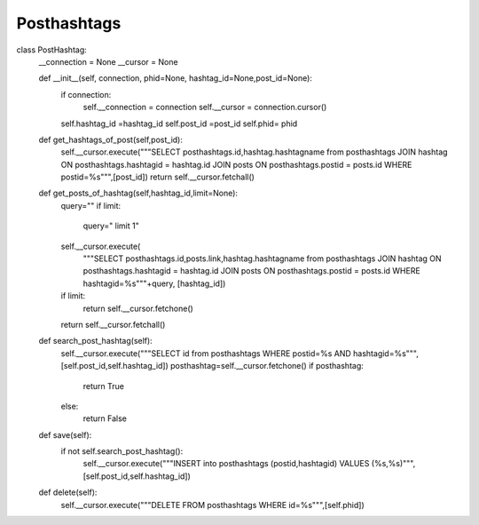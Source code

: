 Posthashtags
^^^^^^^^^^^^

.. code-block:: python


class PostHashtag:
    __connection = None
    __cursor = None

    def __init__(self, connection, phid=None, hashtag_id=None,post_id=None):
        if connection:
            self.__connection = connection
            self.__cursor = connection.cursor()
        self.hashtag_id =hashtag_id
        self.post_id =post_id
        self.phid= phid

    def get_hashtags_of_post(self,post_id):
        self.__cursor.execute("""SELECT posthashtags.id,hashtag.hashtagname from posthashtags JOIN hashtag ON posthashtags.hashtagid = hashtag.id JOIN posts ON posthashtags.postid = posts.id WHERE postid=%s""",[post_id])
        return self.__cursor.fetchall()

    def get_posts_of_hashtag(self,hashtag_id,limit=None):
        query=""
        if limit:
            query=" limit 1"
        self.__cursor.execute(
            """SELECT posthashtags.id,posts.link,hashtag.hashtagname from posthashtags JOIN hashtag ON posthashtags.hashtagid = hashtag.id JOIN posts ON posthashtags.postid = posts.id WHERE hashtagid=%s"""+query,
            [hashtag_id])
        if limit:
            return self.__cursor.fetchone()
        return self.__cursor.fetchall()


    def search_post_hashtag(self):
        self.__cursor.execute("""SELECT id from posthashtags WHERE postid=%s AND hashtagid=%s""",[self.post_id,self.hashtag_id])
        posthashtag=self.__cursor.fetchone()
        if posthashtag:
            return True
        else:
            return False

    def save(self):
        if not self.search_post_hashtag():
            self.__cursor.execute("""INSERT into posthashtags (postid,hashtagid) VALUES (%s,%s)""",[self.post_id,self.hashtag_id])

    def delete(self):
        self.__cursor.execute("""DELETE FROM posthashtags WHERE id=%s""",[self.phid])
